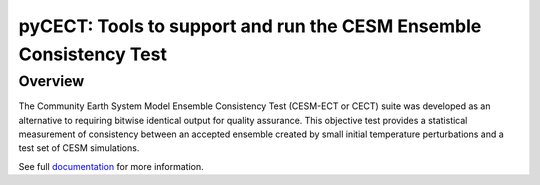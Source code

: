 
pyCECT: Tools to support and run the CESM Ensemble Consistency Test
=============================================================================

Overview
--------

The Community Earth System Model Ensemble
Consistency Test (CESM-ECT or CECT) suite was developed as an
alternative to requiring bitwise identical output for quality
assurance. This objective test provides a statistical measurement
of consistency between an accepted ensemble created
by small initial temperature perturbations and a test set of
CESM simulations.


See full documentation_ for more information.

.. _documentation: https://pycect.readthedocs.io/en/latest/



